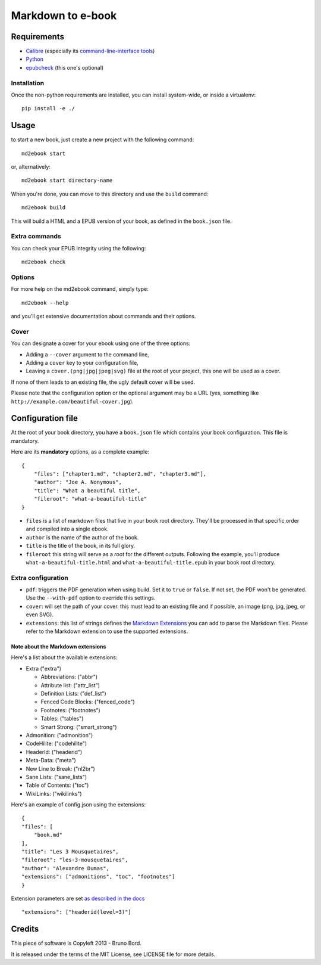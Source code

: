 ==================
Markdown to e-book
==================

Requirements
============

* `Calibre <http://calibre-ebook.com/>`_  (especially its `command-line-interface tools <http://manual.calibre-ebook.com/cli/cli-index.html>`_)
* `Python <http://python.org/>`_
* `epubcheck <https://github.com/IDPF/epubcheck>`_ (this one's optional)

Installation
------------

Once the non-python requirements are installed, you can install system-wide, or
inside a virtualenv::

    pip install -e ./


Usage
=====

to start a new book, just create a new project with the following command::

    md2ebook start

or, alternatively::

    md2ebook start directory-name

When you're done, you can move to this directory and use the ``build`` command::

    md2ebook build

This will build a HTML and a EPUB version of your book, as defined in the
``book.json`` file.

Extra commands
--------------

You can check your EPUB integrity using the following::

    md2ebook check

Options
-------

For more help on the md2ebook command, simply type::

    md2ebook --help

and you'll get extensive documentation about commands and their options.

Cover
-----

You can designate a cover for your ebook using one of the three options:

* Adding a ``--cover`` argument to the command line,
* Adding a ``cover`` key to your configuration file,
* Leaving a ``cover.(png|jpg|jpeg|svg)`` file at the root of your project, this
  one will be used as a cover.

If none of them leads to an existing file, the ugly default cover will be used.

Please note that the configuration option or the optional argument may be a
URL (yes, something like ``http://example.com/beautiful-cover.jpg``).

Configuration file
==================

At the root of your book directory, you have a ``book.json`` file which
contains your book configuration. This file is mandatory.

Here are its **mandatory** options, as a complete example:

::

    {
        "files": ["chapter1.md", "chapter2.md", "chapter3.md"],
        "author": "Joe A. Nonymous",
        "title": "What a beautiful title",
        "fileroot": "what-a-beautiful-title"
    }

* ``files`` is a list of markdown files that live in your book root directory.
  They'll be processed in that specific order and compiled into a single ebook.
* ``author`` is the name of the author of the book.
* ``title`` is the title of the book, in its full glory.
* ``fileroot`` this string will serve as a *root* for the different outputs.
  Following the example, you'll produce ``what-a-beautiful-title.html`` and
  ``what-a-beautiful-title.epub`` in your book root directory.

Extra configuration
-------------------

* ``pdf``: triggers the PDF generation when using build. Set it to ``true`` or
  ``false``. If not set, the PDF won't be generated. Use the ``--with-pdf``
  option to override this settings.
* ``cover``: will set the path of your cover. this must lead to an existing file
  and if possible, an image (png, jpg, jpeg, or even SVG).
* ``extensions``: this list of strings defines the
  `Markdown Extensions <http://pythonhosted.org/Markdown/extensions/index.html>`_
  you can add to parse the Markdown files. Please refer to the Markdown
  extension to use the supported extensions.

Note about the Markdown extensions
~~~~~~~~~~~~~~~~~~~~~~~~~~~~~~~~~~

Here's a list about the available extensions:

* Extra ("extra")

  * Abbreviations: ("abbr")
  * Attribute list: ("attr_list")
  * Definition Lists:  ("def_list")
  * Fenced Code Blocks:  ("fenced_code")
  * Footnotes: ("footnotes")
  * Tables: ("tables")
  * Smart Strong: ("smart_strong")

* Admonition: ("admonition")
* CodeHilite: ("codehilite")
* HeaderId: ("headerid")
* Meta-Data: ("meta")
* New Line to Break: ("nl2br")
* Sane Lists: ("sane_lists")
* Table of Contents: ("toc")
* WikiLinks: ("wikilinks")

Here's an example of config.json using the extensions::

    {
    "files": [
        "book.md"
    ],
    "title": "Les 3 Mousquetaires",
    "fileroot": "les-3-mousquetaires",
    "author": "Alexandre Dumas",
    "extensions": ["admonitions", "toc", "footnotes"]
    }

Extension parameters are set `as described in the docs <http://pythonhosted.org/Markdown/extensions/header_id.html>`_

::

    "extensions": ["headerid(level=3)"]

Credits
=======

This piece of software is Copyleft 2013 - Bruno Bord.

It is released under the terms of the MIT License, see LICENSE file for more
details.
